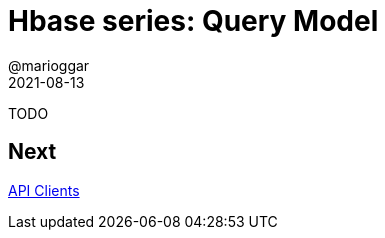 = Hbase series: Query Model
@marioggar
2021-08-13
:jbake-type: post
:jbake-status: draft
:jbake-tags: nosql, bigdata, hbase
:idprefix:
:summary: Hbase, NoSQL
:summary_image: data.jpg

TODO

== Next

link:/blog/2021/08/hbase_series_05.html[API Clients]